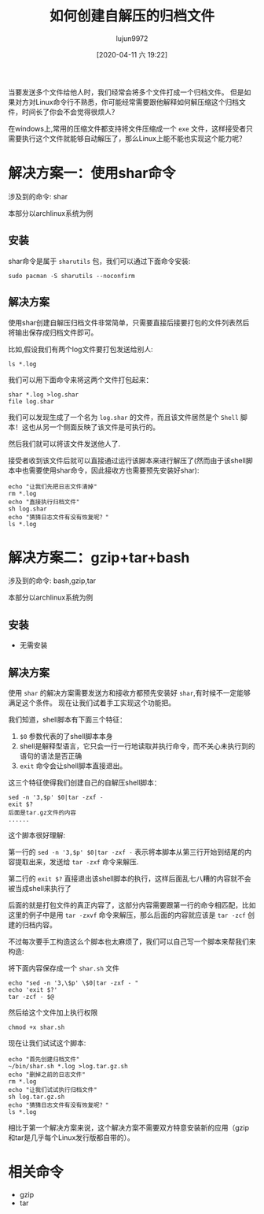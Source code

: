 #+TITLE: 如何创建自解压的归档文件
#+AUTHOR: lujun9972
#+TAGS: linux和它的小伙伴
#+DATE: [2020-04-11 六 19:22]
#+LANGUAGE:  zh-CN
#+STARTUP:  inlineimages
#+OPTIONS:  H:6 num:nil toc:t \n:nil ::t |:t ^:nil -:nil f:t *:t <:nil


当要发送多个文件给他人时，我们经常会将多个文件打成一个归档文件。
但是如果对方对Linux命令行不熟悉，你可能经常需要跟他解释如何解压缩这个归档文件，时间长了你会不会觉得很烦人？

在windows上,常用的压缩文件都支持将文件压缩成一个 =exe= 文件，这样接受者只需要执行这个文件就能够自动解压了，那么Linux上能不能也实现这个能力呢？

* 解决方案一：使用shar命令
涉及到的命令: shar

本部分以archlinux系统为例

** 安装
shar命令是属于 =sharutils= 包，我们可以通过下面命令安装:

#+begin_src shell :results org :dir /sudo::
  sudo pacman -S sharutils --noconfirm
#+end_src

#+RESULTS:
#+begin_src org
resolving dependencies...
looking for conflicting packages...

Packages (1) sharutils-4.15.2-3

Total Download Size:   0.25 MiB
Total Installed Size:  1.52 MiB

:: Proceed with installation? [Y/n] 
:: Retrieving packages...
 sharutils-4.15.2...     0.0   B  0.00   B/s 00:00 [----------------------]   0% sharutils-4.15.2...    71.7 KiB   116 KiB/s 00:01 [######----------------]  28% sharutils-4.15.2...   120.9 KiB   152 KiB/s 00:00 [##########------------]  48% sharutils-4.15.2...   185.6 KiB   198 KiB/s 00:00 [################------]  73% sharutils-4.15.2...   205.3 KiB   151 KiB/s 00:00 [#################-----]  81% sharutils-4.15.2...   206.7 KiB   102 KiB/s 00:00 [##################----]  82% sharutils-4.15.2...   208.1 KiB  69.6 KiB/s 00:00 [##################----]  82% sharutils-4.15.2...   209.5 KiB  48.0 KiB/s 00:00 [##################----]  83% sharutils-4.15.2...   212.3 KiB  34.3 KiB/s 00:01 [##################----]  84% sharutils-4.15.2...   213.8 KiB  24.9 KiB/s 00:01 [##################----]  84% sharutils-4.15.2...   234.8 KiB  50.6 KiB/s 00:00 [####################--]  93% sharutils-4.15.2...   251.6 KiB  90.6 KiB/s 00:03 [######################] 100%
(0/1) checking keys in keyring                     [----------------------]   0%(1/1) checking keys in keyring                     [######################] 100%
(0/1) checking package integrity                   [----------------------]   0%(1/1) checking package integrity                   [######################] 100%
(0/1) loading package files                        [----------------------]   0%(1/1) loading package files                        [######################] 100%
(0/1) checking for file conflicts                  [----------------------]   0%(1/1) checking for file conflicts                  [######################] 100%
(0/1) checking available disk space                [----------------------]   0%(1/1) checking available disk space                [######################] 100%
:: Processing package changes...
(1/1) installing sharutils                         [----------------------]   0%(1/1) installing sharutils                         [######################] 100%
:: Running post-transaction hooks...
(1/2) Arming ConditionNeedsUpdate...
(2/2) Updating the info directory file...
#+end_src

** 解决方案

使用shar创建自解压归档文件非常简单，只需要直接后接要打包的文件列表然后将输出保存成归档文件即可。

比如,假设我们有两个log文件要打包发送给别人:
#+begin_src shell :results org :dir /tmp
  ls *.log
#+end_src

#+RESULTS:
#+begin_src org
error.log
info.log
#+end_src

我们可以用下面命令来将这两个文件打包起来：
#+begin_src shell :results org :dir /tmp
  shar *.log >log.shar
  file log.shar
#+end_src

#+RESULTS:
#+begin_src org
log.shar: shell archive text
#+end_src

我们可以发现生成了一个名为 =log.shar= 的文件，而且该文件居然是个 =Shell= 脚本！这也从另一个侧面反映了该文件是可执行的。

然后我们就可以将该文件发送他人了.

接受者收到该文件后就可以直接通过运行该脚本来进行解压了(然而由于该shell脚本中也需要使用shar命令，因此接收方也需要预先安装好shar):
#+begin_src shell :results org :dir /tmp
  echo "让我们先把日志文件清掉"
  rm *.log
  echo "直接执行归档文件"
  sh log.shar
  echo "猜猜日志文件有没有恢复呢？"
  ls *.log
#+end_src

#+RESULTS:
#+begin_src org
让我们先把日志文件清掉
直接执行归档文件
x - created lock directory _sh28695.
x - extracting error.log (文本文件)
x - extracting info.log (文本文件)
x - removed lock directory _sh28695.
猜猜日志文件有没有恢复呢？
error.log
info.log
#+end_src

* 解决方案二：gzip+tar+bash
涉及到的命令: bash,gzip,tar

本部分以archlinux系统为例

** 安装
- 无需安装
** 解决方案
使用 =shar= 的解决方案需要发送方和接收方都预先安装好 =shar=,有时候不一定能够满足这个条件。
现在让我们试着手工实现这个功能把。

我们知道，shell脚本有下面三个特征：

1. =$0= 参数代表的了shell脚本本身
2. shell是解释型语言，它只会一行一行地读取并执行命令，而不关心未执行到的语句的语法是否正确
3. =exit= 命令会让shell脚本直接退出。

这三个特征使得我们创建自己的自解压shell脚本：
#+begin_src shell
  sed -n '3,$p' $0|tar -zxf -
  exit $?
  后面是tar.gz文件的内容
  ......
#+end_src

这个脚本很好理解:

第一行的 =sed -n '3,$p' $0|tar -zxf -= 表示将本脚本从第三行开始到结尾的内容提取出来，发送给 =tar -zxf= 命令来解压.

第二行的 =exit $?= 直接退出该shell脚本的执行，这样后面乱七八糟的内容就不会被当成shell来执行了

后面的就是打包文件的真正内容了，这部分内容需要跟第一行的命令相匹配，比如这里的例子中是用 =tar -zxvf= 命令来解压，那么后面的内容就应该是 =tar -zcf= 创建的归档内容。

不过每次要手工构造这么个脚本也太麻烦了，我们可以自己写一个脚本来帮我们来构造:

将下面内容保存成一个 =shar.sh= 文件
#+begin_src shell
echo "sed -n '3,\$p' \$0|tar -zxf - "
echo 'exit $?'
tar -zcf - $@
#+end_src

然后给这个文件加上执行权限
#+begin_src shell :dir ~/bin
  chmod +x shar.sh
#+end_src

现在让我们试试这个脚本:
#+begin_src shell :dir /tmp :results org
  echo "首先创建归档文件"
  ~/bin/shar.sh *.log >log.tar.gz.sh
  echo "删掉之前的日志文件"
  rm *.log
  echo "让我们试试执行归档文件"
  sh log.tar.gz.sh
  echo "猜猜日志文件有没有恢复呢？"
  ls *.log
#+end_src

#+RESULTS:
#+begin_src org
首先创建归档文件
删掉之前的日志文件
让我们试试执行归档文件
猜猜日志文件有没有恢复呢？
error.log
info.log
#+end_src

相比于第一个解决方案来说，这个解决方案不需要双方特意安装新的应用（gzip和tar是几乎每个Linux发行版都自带的）。

* 相关命令
+ gzip
+ tar

